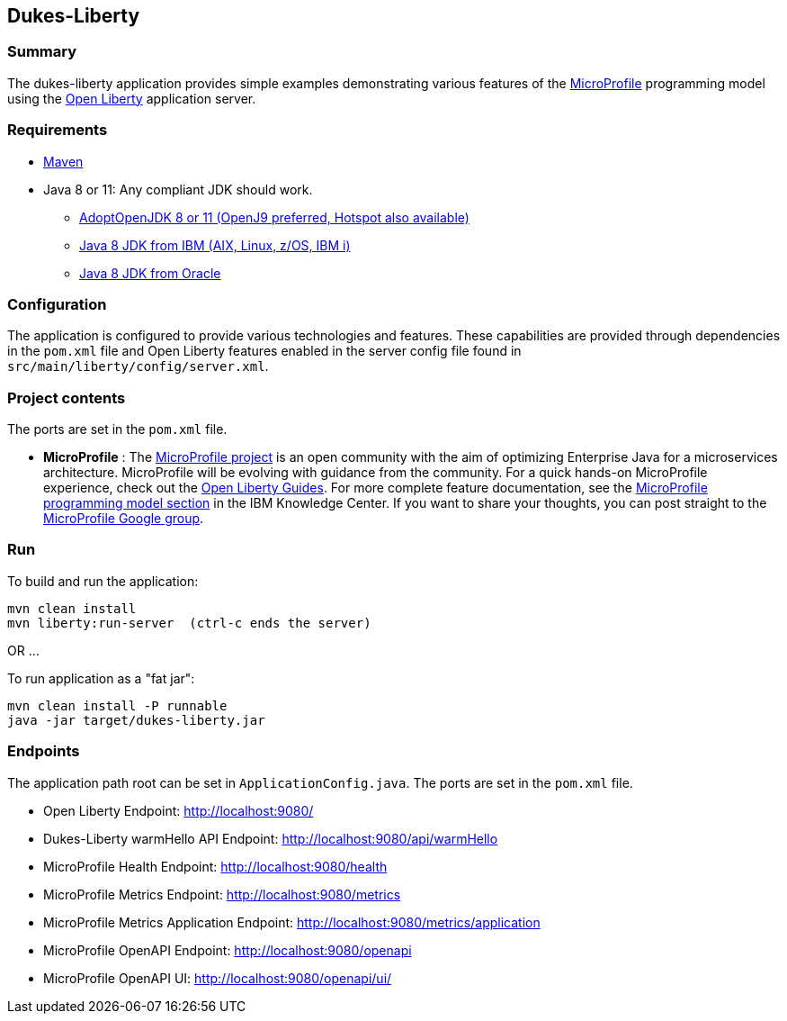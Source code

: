 == Dukes-Liberty

[[summary]]
=== Summary

The dukes-liberty application provides simple examples demonstrating various features of the https://microprofile.io[MicroProfile] programming model using the https://openliberty.io[Open Liberty] application server.

[[requirements]]
=== Requirements
* https://maven.apache.org/install.html[Maven]
* Java 8 or 11: Any compliant JDK should work.
** https://adoptopenjdk.net/index.html[AdoptOpenJDK 8 or 11 (OpenJ9 preferred, Hotspot also available)]
** http://www.ibm.com/developerworks/java/jdk/[Java 8 JDK from IBM (AIX, Linux, z/OS, IBM i)]
** http://www.oracle.com/technetwork/java/javase/downloads/index.html[Java 8 JDK from Oracle]

[[configuration]]
=== Configuration
The application is configured to provide various technologies and features. These capabilities are provided through dependencies in the `pom.xml` file and Open Liberty features enabled in the server config file found in `src/main/liberty/config/server.xml`.

[[project-contents]]
=== Project contents
The ports are set in the `pom.xml` file.

 - **MicroProfile** : The http://microprofile.io/[MicroProfile project] is an open community with the aim of optimizing Enterprise Java for a microservices architecture.
MicroProfile will be evolving with guidance from the community.
For a quick hands-on MicroProfile experience, check out the https://openliberty.io/guides/?search=microprofile[Open Liberty Guides].
For more complete feature documentation, see the https://www.ibm.com/support/knowledgecenter/SSEQTP_liberty/com.ibm.websphere.wlp.doc/ae/rwlp_microprofile.html[MicroProfile programming model section] in the IBM Knowledge Center.
If you want to share your thoughts, you can post straight to the https://groups.google.com/forum/#!forum/microprofile[MicroProfile Google group].

[[run]]
=== Run

To build and run the application:
----
mvn clean install
mvn liberty:run-server  (ctrl-c ends the server)
----

OR ...

To run application as a "fat jar":
----
mvn clean install -P runnable
java -jar target/dukes-liberty.jar
----

[[endpoints]]
=== Endpoints

The application path root can be set in `ApplicationConfig.java`.
The ports are set in the `pom.xml` file.

 - Open Liberty Endpoint:  http://localhost:9080/
 - Dukes-Liberty warmHello API Endpoint:  http://localhost:9080/api/warmHello
 - MicroProfile Health Endpoint:  http://localhost:9080/health
 - MicroProfile Metrics Endpoint:  http://localhost:9080/metrics
 - MicroProfile Metrics Application Endpoint:  http://localhost:9080/metrics/application
 - MicroProfile OpenAPI Endpoint:  http://localhost:9080/openapi
 - MicroProfile OpenAPI UI:  http://localhost:9080/openapi/ui/

